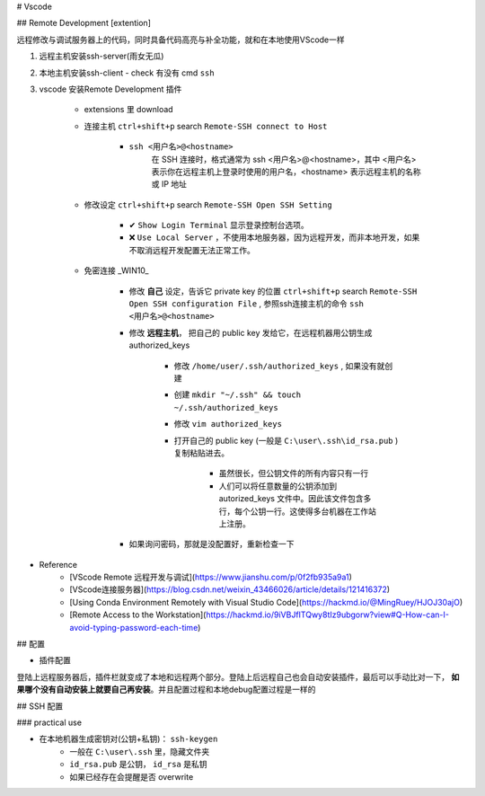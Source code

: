 
# Vscode

## Remote Development [extention]

远程修改与调试服务器上的代码，同时具备代码高亮与补全功能，就和在本地使用VScode一样

1. 远程主机安装ssh-server(雨女无瓜)
2. 本地主机安装ssh-client
   - check 有没有 cmd  ``ssh`` 
  
3. vscode 安装Remote Development 插件

    - extensions 里 download
    - 连接主机  ``ctrl+shift+p``  search  ``Remote-SSH connect to Host`` 

        -  ``ssh <用户名>@<hostname>`` 
            在 SSH 连接时，格式通常为 ssh <用户名>@<hostname>，其中 <用户名> 表示你在远程主机上登录时使用的用户名，<hostname> 表示远程主机的名称或 IP 地址
    - 修改设定  ``ctrl+shift+p``  search  ``Remote-SSH Open SSH Setting``

        - ✔   ``Show Login Terminal``  显示登录控制台选项。
        - ❌  ``Use Local Server`` ，不使用本地服务器，因为远程开发，而非本地开发，如果不取消远程开发配置无法正常工作。
    
    - 免密连接 _WIN10_
    
        - 修改 **自己** 设定，告诉它 private key 的位置  ``ctrl+shift+p``  search  ``Remote-SSH Open SSH configuration File`` , 参照ssh连接主机的命令  ``ssh <用户名>@<hostname>`` 
  
        .. coede-block:: none
          
            Host <别名, 你为远程主机指定的唯一别名> 
                HostName <hostname：IP 地址或域名>
                User <用户名，在工作站上的用户名>
                Port <端口号： 一般是22 openSSL> 
                IdentityFile <私钥文件路径，自己在终端先配置密钥>
            
            # e.g.
            Host company
                HostName company.local
                Port 22
                IdentityFile C:\user\.ssh\id_rsa

        - 修改 **远程主机**， 把自己的 public key 发给它，在远程机器用公钥生成authorized_keys
        
            - 修改  ``/home/user/.ssh/authorized_keys`` , 如果没有就创建
            - 创建  ``mkdir "~/.ssh" && touch ~/.ssh/authorized_keys`` 
            - 修改  ``vim authorized_keys`` 
            - 打开自己的 public key (一般是  ``C:\user\.ssh\id_rsa.pub`` )复制粘贴进去。
            
                - 虽然很长，但公钥文件的所有内容只有一行
                - 人们可以将任意数量的公钥添加到 autorized_keys 文件中。因此该文件包含多行，每个公钥一行。这使得多台机器在工作站上注册。
        - 如果询问密码，那就是没配置好，重新检查一下

- Reference
    - [VScode Remote 远程开发与调试](https://www.jianshu.com/p/0f2fb935a9a1)
    - [VScode连接服务器](https://blog.csdn.net/weixin_43466026/article/details/121416372)
    - [Using Conda Environment Remotely with Visual Studio Code](https://hackmd.io/@MingRuey/HJOJ30ajO)
    - [Remote Access to the Workstation](https://hackmd.io/9iVBJfITQwy8tIz9ubgorw?view#Q-How-can-I-avoid-typing-password-each-time)

## 配置

- 插件配置

登陆上远程服务器后，插件栏就变成了本地和远程两个部分。登陆上后远程自己也会自动安装插件，最后可以手动比对一下， **如果哪个没有自动安装上就要自己再安装**。并且配置过程和本地debug配置过程是一样的

.. image:: ./pics/setting1.PNG

## SSH 配置

### practical use

- 在本地机器生成密钥对(公钥+私钥)： ``ssh-keygen`` 
    - 一般在  ``C:\user\.ssh``  里，隐藏文件夹
    -  ``id_rsa.pub`` 是公钥， ``id_rsa`` 是私钥
    - 如果已经存在会提醒是否 overwrite
